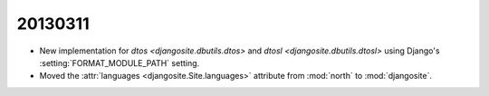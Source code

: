 20130311
========

- New implementation for 
  `dtos <djangosite.dbutils.dtos>` 
  and
  `dtosl <djangosite.dbutils.dtosl>` 
  using Django's :setting:`FORMAT_MODULE_PATH` setting.

- Moved the 
  :attr:`languages <djangosite.Site.languages>` 
  attribute from :mod:`north`   to :mod:`djangosite`.
